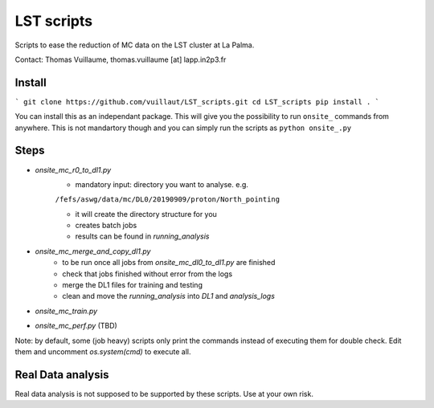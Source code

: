 LST scripts
===========
Scripts to ease the reduction of MC data on the LST cluster at La Palma.   

Contact:
Thomas Vuillaume, thomas.vuillaume [at] lapp.in2p3.fr


Install
-------

```
git clone https://github.com/vuillaut/LST_scripts.git
cd LST_scripts
pip install .
```

You can install this as an independant package. This will give you the possibility to run ``onsite_`` commands from
anywhere.
This is not mandartory though and you can simply run the scripts as ``python onsite_.py``



Steps
-----

- `onsite_mc_r0_to_dl1.py`
    - mandatory input: directory you want to analyse. e.g.   
    ``/fefs/aswg/data/mc/DL0/20190909/proton/North_pointing``
    
    - it will create the directory structure for you    
    - creates batch jobs    
    - results can be found in `running_analysis`    
- `onsite_mc_merge_and_copy_dl1.py`
    - to be run once all jobs from `onsite_mc_dl0_to_dl1.py` are finished
    - check that jobs finished without error from the logs
    - merge the DL1 files for training and testing
    - clean and move the `running_analysis` into `DL1` and `analysis_logs`
- `onsite_mc_train.py`
- `onsite_mc_perf.py` (TBD)
        

Note: by default, some (job heavy) scripts only print the commands instead of executing them for double check.
Edit them and uncomment `os.system(cmd)` to execute all.


Real Data analysis
------------------

Real data analysis is not supposed to be supported by these scripts. Use at your own risk.
